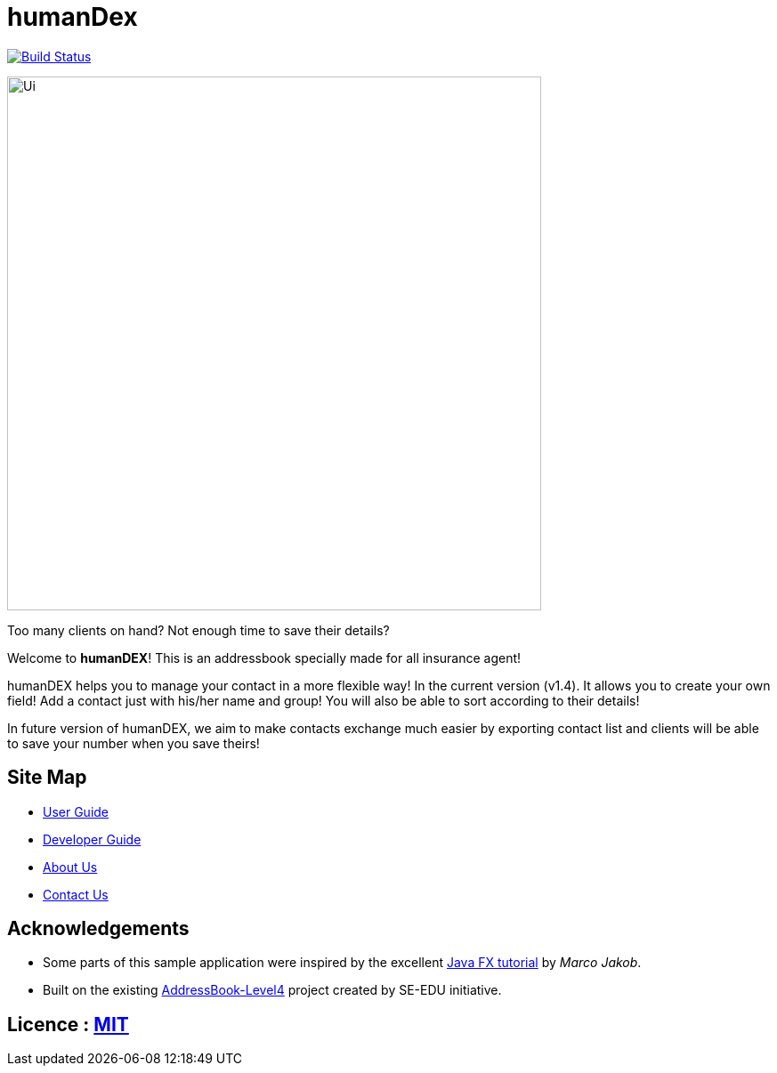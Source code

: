 = humanDex
ifdef::env-github,env-browser[:relfileprefix: docs/]
ifdef::env-github,env-browser[:outfilesuffix: .adoc]

https://travis-ci.org/CS2103AUG2017-F11-B1/main[image:https://travis-ci.org/CS2103AUG2017-F11-B1/main.svg?branch=master[Build Status]]

ifdef::env-github[]
image::docs/images/Ui.png[width="600"]
endif::[]

ifndef::env-github[]
image::images/Ui.png[width="600"]
endif::[]

Too many clients on hand? Not enough time to save their details?

Welcome to *humanDEX*! This is an addressbook specially made for all insurance agent!

humanDEX helps you to manage your contact in a more flexible way!
In the current version (v1.4). It allows you to create your own field! Add a contact just with his/her name and group! You will also be able to sort according to their details!

In future version of humanDEX, we aim to make contacts exchange much easier by exporting contact list and clients will be able to save your number when you save theirs!

== Site Map

* <<UserGuide#, User Guide>>
* <<DeveloperGuide#, Developer Guide>>
* <<AboutUs#, About Us>>
* <<ContactUs#, Contact Us>>

== Acknowledgements

* Some parts of this sample application were inspired by the excellent http://code.makery.ch/library/javafx-8-tutorial/[Java FX tutorial] by
_Marco Jakob_.
* Built on the existing https://github.com/se-edu/addressbook-level4[AddressBook-Level4] project created by SE-EDU initiative.

== Licence : link:LICENSE[MIT]
